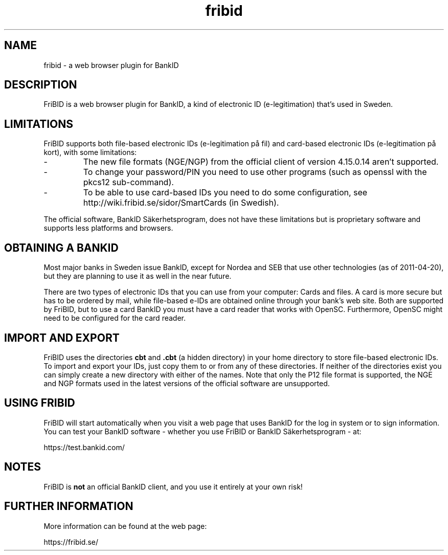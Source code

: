 .\"  Copyright (c) 2010 Samuel Lidén Borell <samuel@slbdata.se>
.\"
.\"  Permission is hereby granted, free of charge, to any person obtaining a copy
.\"  of this software and associated documentation files (the "Software"), to deal
.\"  in the Software without restriction, including without limitation the rights
.\"  to use, copy, modify, merge, publish, distribute, sublicense, and/or sell
.\"  copies of the Software, and to permit persons to whom the Software is
.\"  furnished to do so, subject to the following conditions:
.\"  
.\"  The above copyright notice and this permission notice shall be included in
.\"  all copies or substantial portions of the Software.
.\"  
.\"  THE SOFTWARE IS PROVIDED "AS IS", WITHOUT WARRANTY OF ANY KIND, EXPRESS OR
.\"  IMPLIED, INCLUDING BUT NOT LIMITED TO THE WARRANTIES OF MERCHANTABILITY,
.\"  FITNESS FOR A PARTICULAR PURPOSE AND NONINFRINGEMENT. IN NO EVENT SHALL THE
.\"  AUTHORS OR COPYRIGHT HOLDERS BE LIABLE FOR ANY CLAIM, DAMAGES OR OTHER
.\"  LIABILITY, WHETHER IN AN ACTION OF CONTRACT, TORT OR OTHERWISE, ARISING FROM,
.\"  OUT OF OR IN CONNECTION WITH THE SOFTWARE OR THE USE OR OTHER DEALINGS IN
.\"  THE SOFTWARE.

.TH fribid 7 "2011-04-20" "" "FriBID"

.SH NAME
fribid \- a web browser plugin for BankID

.SH DESCRIPTION
FriBID is a web browser plugin for BankID, a kind of electronic ID (e-legitimation) that's used in Sweden.

.SH LIMITATIONS
FriBID supports both file-based electronic IDs (e-legitimation på fil) and card-based electronic IDs (e-legitimation på kort), with some limitations:
.LP
.IP -
The new file formats (NGE/NGP) from the official client of version 4.15.0.14 aren't supported.
.IP -
To change your password/PIN you need to use other programs (such as openssl with the pkcs12 sub-command).
.IP -
To be able to use card-based IDs you need to do some configuration, see http://wiki.fribid.se/sidor/SmartCards (in Swedish).
.LP
The official software, BankID Säkerhetsprogram, does not have these limitations but is proprietary software and supports less platforms and browsers.

.SH OBTAINING A BANKID
Most major banks in Sweden issue BankID, except for Nordea and SEB that use other technologies (as of 2011-04-20), but they are planning to use it as well in the near future.

There are two types of electronic IDs that you can use from your computer: Cards and files. A card is more secure but has to be ordered by mail, while file-based e-IDs are obtained online through your bank's web site. Both are supported by FriBID, but to use a card BankID you must have a card reader that works with OpenSC. Furthermore, OpenSC might need to be configured for the card reader.

.SH IMPORT AND EXPORT
FriBID uses the directories
.B cbt
and
.B .cbt
(a hidden directory) in your home directory to store file-based electronic IDs. To import and export your IDs, just copy them to or from any of these directories. If neither of the directories exist you can simply create a new directory with either of the names. Note that only the P12 file format is supported, the NGE and NGP formats used in the latest versions of the official software are unsupported.

.SH USING FRIBID
FriBID will start automatically when you visit a web page that uses BankID for the log in system or to sign information. You can test your BankID software \- whether you use FriBID or BankID Säkerhetsprogram \- at:
.LP
https://test.bankid.com/

.SH NOTES
FriBID is
.B not
an official BankID client, and you use it entirely at your own risk!

.SH FURTHER INFORMATION
More information can be found at the web page:
.LP
https://fribid.se/


